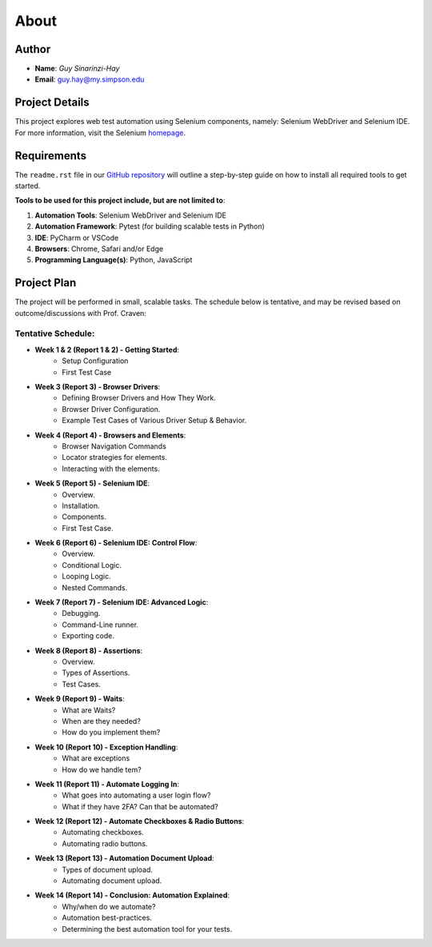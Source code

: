 About
=====

Author
------
* **Name**: *Guy Sinarinzi-Hay*

* **Email**: guy.hay@my.simpson.edu

Project Details
---------------

This project explores web test automation using Selenium components, namely:
Selenium WebDriver and Selenium IDE. For more information, visit the Selenium `homepage <https://www.selenium.dev/>`_.


Requirements
------------

The ``readme.rst`` file in our `GitHub repository <https://github.com/haybgq/cis385/blob/main/readme.rst>`_
will outline a step-by-step guide on how to install all required tools to
get started.

**Tools to be used for this project include, but are not limited to**:

#. **Automation Tools**: Selenium WebDriver and Selenium IDE
#. **Automation Framework**: Pytest (for building scalable tests in Python)
#. **IDE**: PyCharm or VSCode
#. **Browsers**: Chrome, Safari and/or Edge
#. **Programming Language(s)**: Python, JavaScript

Project Plan
------------

The project will be performed in small, scalable tasks. The schedule below is
tentative, and may be revised based on outcome/discussions with Prof. Craven:

Tentative Schedule:
^^^^^^^^^^^^^^^^^^^

* **Week 1 & 2 (Report 1 & 2) - Getting Started**:
    * Setup Configuration
    * First Test Case

* **Week 3 (Report 3) - Browser Drivers**:
    * Defining Browser Drivers and How They Work.
    * Browser Driver Configuration.
    * Example Test Cases of Various Driver Setup & Behavior.

* **Week 4 (Report 4) - Browsers and Elements**:
    * Browser Navigation Commands
    * Locator strategies for elements.
    * Interacting with the elements.

* **Week 5 (Report 5) - Selenium IDE**:
    * Overview.
    * Installation.
    * Components.
    * First Test Case.

* **Week 6 (Report 6) - Selenium IDE: Control Flow**:
    * Overview.
    * Conditional Logic.
    * Looping Logic.
    * Nested Commands.

* **Week 7 (Report 7) - Selenium IDE: Advanced Logic**:
    * Debugging.
    * Command-Line runner.
    * Exporting code.

* **Week 8 (Report 8) - Assertions**:
    * Overview.
    * Types of Assertions.
    * Test Cases.

* **Week 9 (Report 9) - Waits**:
    * What are Waits?
    * When are they needed?
    * How do you implement them?

* **Week 10 (Report 10) - Exception Handling**:
    * What are exceptions
    * How do we handle tem?

* **Week 11 (Report 11) - Automate Logging In**:
    * What goes into automating a user login flow?
    * What if they have 2FA? Can that be automated?

* **Week 12 (Report 12) - Automate Checkboxes & Radio Buttons**:
    * Automating checkboxes.
    * Automating radio buttons.

* **Week 13 (Report 13) - Automation Document Upload**:
    * Types of document upload.
    * Automating document upload.

* **Week 14 (Report 14) - Conclusion: Automation Explained**:
    * Why/when do we automate?
    * Automation best-practices.
    * Determining the best automation tool for your tests.